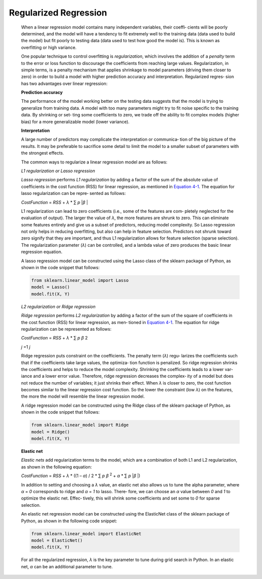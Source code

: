 .. _rr:


Regularized Regression
----------------------

   When a linear regression model contains many independent variables,
   their coeffi‐ cients will be poorly determined, and the model will
   have a tendency to fit extremely well to the training data (data used
   to build the model) but fit poorly to testing data (data used to test
   how good the model is). This is known as overfitting or high
   variance.

   One popular technique to control overfitting is *regularization*,
   which involves the addition of a *penalty* term to the error or loss
   function to discourage the coefficients from reaching large values.
   Regularization, in simple terms, is a penalty mechanism that applies
   shrinkage to model parameters (driving them closer to zero) in order
   to build a model with higher prediction accuracy and interpretation.
   Regularized regres‐ sion has two advantages over linear regression:

   **Prediction accuracy**

   The performance of the model working better on the testing data
   suggests that the model is trying to generalize from training data. A
   model with too many parameters might try to fit noise specific to the
   training data. By shrinking or set‐ ting some coefficients to zero,
   we trade off the ability to fit complex models (higher bias) for a
   more generalizable model (lower variance).

   **Interpretation**

   A large number of predictors may complicate the interpretation or
   communica‐ tion of the big picture of the results. It may be
   preferable to sacrifice some detail to limit the model to a smaller
   subset of parameters with the strongest effects.

   The common ways to regularize a linear regression model are as
   follows:

   *L1 regularization or Lasso regression*

   *Lasso regression* performs *L1 regularization* by adding a factor of
   the sum of the absolute value of coefficients in the cost function
   (RSS) for linear regression, as mentioned in `Equation
   4-1 <#_bookmark196>`__. The equation for lasso regularization can be
   repre‐ sented as follows:

   *CostFunction* = *RSS* + *λ* \* ∑ *p* \|\ *β* \|

   L1 regularization can lead to zero coefficients (i.e., some of the
   features are com‐ pletely neglected for the evaluation of output).
   The larger the value of *λ*, the more features are shrunk to zero.
   This can eliminate some features entirely and give us a subset of
   predictors, reducing model complexity. So Lasso regression not only
   helps in reducing overfitting, but also can help in feature
   selection. Predictors not shrunk toward zero signify that they are
   important, and thus L1 regularization allows for feature selection
   (sparse selection). The regularization parameter (*λ*) can be
   controlled, and a lambda value of zero produces the basic linear
   regression equation.

   A lasso regression model can be constructed using the Lasso class of
   the sklearn package of Python, as shown in the code snippet that
   follows:

   .. code-block:: python
   
      from sklearn.linear_model import Lasso 
      model = Lasso()
      model.fit(X, Y)

   *L2 regularization or Ridge regression*

   *Ridge regression* performs *L2 regularization* by adding a factor of
   the sum of the square of coefficients in the cost function (RSS) for
   linear regression, as men‐ tioned in `Equation
   4-1 <#_bookmark196>`__. The equation for ridge regularization can be
   represented as follows:

   *CostFunction* = *RSS* + *λ* \* ∑ *p β* 2

   *j* =1 *j*

   Ridge regression puts constraint on the coefficients. The penalty
   term (*λ*) regu‐ larizes the coefficients such that if the
   coefficients take large values, the optimiza‐ tion function is
   penalized. So ridge regression shrinks the coefficients and helps to
   reduce the model complexity. Shrinking the coefficients leads to a
   lower var‐ iance and a lower error value. Therefore, ridge regression
   decreases the complex‐ ity of a model but does not reduce the number
   of variables; it just shrinks their effect. When *λ* is closer to
   zero, the cost function becomes similar to the linear regression cost
   function. So the lower the constraint (low *λ*) on the features, the
   more the model will resemble the linear regression model.

   A ridge regression model can be constructed using the Ridge class of
   the sklearn package of Python, as shown in the code snippet that
   follows:

   .. code-block:: python
   
      from sklearn.linear_model import Ridge 
      model = Ridge()
      model.fit(X, Y)

   **Elastic net**

   *Elastic nets* add regularization terms to the model, which are a
   combination of both L1 and L2 regularization, as shown in the
   following equation:

   *CostFunction* = *RSS* + *λ* \* ((1 – *α*) / 2 \* ∑ *p β* :sup:`2` +
   *α* \* ∑ *p* \|\ *β* \|)

   In addition to setting and choosing a *λ* value, an elastic net also
   allows us to tune the alpha parameter, where *α* = *0* corresponds to
   ridge and *α* = *1* to lasso. There‐ fore, we can choose an *α* value
   between *0* and *1* to optimize the elastic net. Effec‐ tively, this
   will shrink some coefficients and set some to *0* for sparse
   selection.

   An elastic net regression model can be constructed using the
   ElasticNet class of the sklearn package of Python, as shown in the
   following code snippet:
   
   .. code-block:: python
   
      from sklearn.linear_model import ElasticNet 
      model = ElasticNet()
      model.fit(X, Y)

   For all the regularized regression, *λ* is the key parameter to tune
   during grid search in Python. In an elastic net, *α* can be an
   additional parameter to tune.